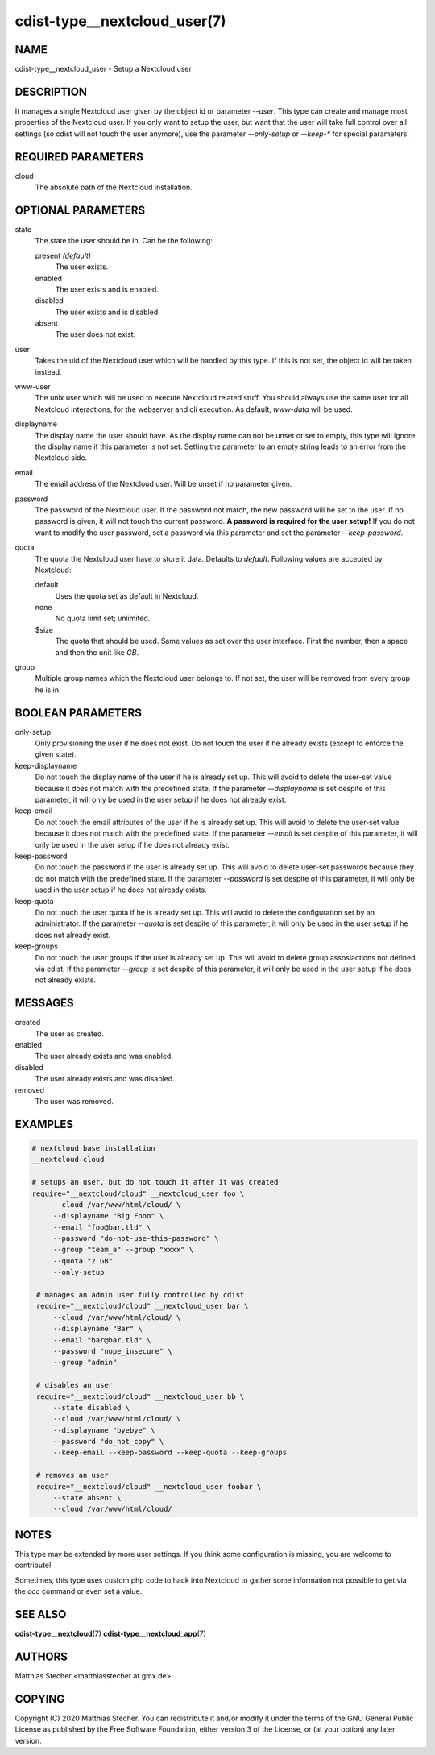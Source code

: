 cdist-type__nextcloud_user(7)
=============================

NAME
----
cdist-type__nextcloud_user - Setup a Nextcloud user


DESCRIPTION
-----------
It manages a single Nextcloud user given by the object id or parameter `--user`.
This type can create and manage most properties of the Nextcloud user. If you
only want to setup the user, but want that the user will take full control over
all settings (so cdist will not touch the user anymore), use the parameter
`--only-setup` or `--keep-*` for special parameters.


REQUIRED PARAMETERS
-------------------
cloud
    The absolute path of the Nextcloud installation.


OPTIONAL PARAMETERS
-------------------
state
    The state the user should be in. Can be the following:

    present *(default)*
        The user exists.

    enabled
        The user exists and is enabled.

    disabled
        The user exists and is disabled.

    absent
        The user does not exist.

user
    Takes the uid of the Nextcloud user which will be handled by this type. If
    this is not set, the object id will be taken instead.

www-user
    The unix user which will be used to execute Nextcloud related stuff. You
    should always use the same user for all Nextcloud interactions, for the
    webserver and cli execution. As default, `www-data` will be used.

displayname
    The display name the user should have. As the display name can not be unset
    or set to empty, this type will ignore the display name if this parameter
    is not set. Setting the parameter to an empty string leads to an error from
    the Nextcloud side.

email
    The email address of the Nextcloud user. Will be unset if no parameter
    given.

password
    The password of the Nextcloud user. If the password not match, the new
    password will be set to the user. If no password is given, it will not
    touch the current password. **A password is required for the user setup!**
    If you do not want to modify the user password, set a password via this
    parameter and set the parameter `--keep-password`.

quota
    The quota the Nextcloud user have to store it data. Defaults to `default`.
    Following values are accepted by Nextcloud:

    default
        Uses the quota set as default in Nextcloud.

    none
        No quota limit set; unlimited.

    $size
        The quota that should be used. Same values as set over the user
        interface. First the number, then a space and then the unit like `GB`.

group
    Multiple group names which the Nextcloud user belongs to. If not set, the
    user will be removed from every group he is in.


BOOLEAN PARAMETERS
------------------
only-setup
    Only provisioning the user if he does not exist. Do not touch the user if
    he already exists (except to enforce the given state).

keep-displayname
    Do not touch the display name of the user if he is already set up. This
    will avoid to delete the user-set value because it does not match with the
    predefined state. If the parameter `--displayname` is set despite of this
    parameter, it will only be used in the user setup if he does not already
    exist.

keep-email
    Do not touch the email attributes of the user if he is already set up. This
    will avoid to delete the user-set value because it does not match with the
    predefined state. If the parameter `--email` is set despite of this
    parameter, it will only be used in the user setup if he does not already
    exist.

keep-password
    Do not touch the password if the user is already set up. This will avoid to
    delete user-set passwords because they do not match with the predefined
    state. If the parameter `--password` is set despite of this parameter, it
    will only be used in the user setup if he does not already exists.

keep-quota
    Do not touch the user quota if he is already set up. This will avoid to
    delete the configuration set by an administrator. If the parameter `--quota`
    is set despite of this parameter, it will only be used in the user setup if
    he does not already exist.

keep-groups
    Do not touch the user groups if the user is already set up. This will avoid
    to delete group assosiactions not defined via cdist. If the parameter
    `--group` is set despite of this parameter, it will only be used in the user
    setup if he does not already exists.


MESSAGES
--------
created
    The user as created.

enabled
    The user already exists and was enabled.

disabled
    The user already exists and was disabled.

removed
    The user was removed.


EXAMPLES
--------

.. code-block:: sh

   # nextcloud base installation
   __nextcloud cloud

   # setups an user, but do not touch it after it was created
   require="__nextcloud/cloud" __nextcloud_user foo \
        --cloud /var/www/html/cloud/ \
        --displayname "Big Fooo" \
        --email "foo@bar.tld" \
        --password "do-not-use-this-password" \
        --group "team_a" --group "xxxx" \
        --quota "2 GB"
        --only-setup

    # manages an admin user fully controlled by cdist
    require="__nextcloud/cloud" __nextcloud_user bar \
        --cloud /var/www/html/cloud/ \
        --displayname "Bar" \
        --email "bar@bar.tld" \
        --password "nope_insecure" \
        --group "admin"

    # disables an user
    require="__nextcloud/cloud" __nextcloud_user bb \
        --state disabled \
        --cloud /var/www/html/cloud/ \
        --displayname "byebye" \
        --password "do_not_copy" \
        --keep-email --keep-password --keep-quota --keep-groups

    # removes an user
    require="__nextcloud/cloud" __nextcloud_user foobar \
        --state absent \
        --cloud /var/www/html/cloud/


NOTES
-----
This type may be extended by more user settings. If you think some
configuration is missing, you are welcome to contribute!

Sometimes, this type uses custom php code to hack into Nextcloud to gather some
information not possible to get via the `occ` command or even set a value.


SEE ALSO
--------
:strong:`cdist-type__nextcloud`\ (7)
:strong:`cdist-type__nextcloud_app`\ (7)


AUTHORS
-------
Matthias Stecher <matthiasstecher at gmx.de>


COPYING
-------
Copyright \(C) 2020 Matthias Stecher.
You can redistribute it and/or modify it under the terms of the GNU
General Public License as published by the Free Software Foundation,
either version 3 of the License, or (at your option) any later version.

